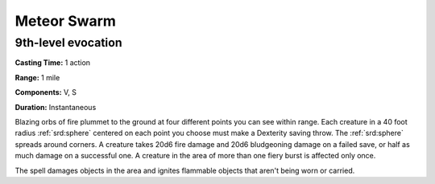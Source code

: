 
.. _srd:meteor-swarm:

Meteor Swarm
-------------------------------------------------------------

9th-level evocation
^^^^^^^^^^^^^^^^^^^

**Casting Time:** 1 action

**Range:** 1 mile

**Components:** V, S

**Duration:** Instantaneous

Blazing orbs of fire plummet to the ground at four different points you
can see within range. Each creature in a 40 foot radius :ref:`srd:sphere` centered
on each point you choose must make a Dexterity saving throw. The :ref:`srd:sphere`
spreads around corners. A creature takes 20d6 fire damage and 20d6
bludgeoning damage on a failed save, or half as much damage on a
successful one. A creature in the area of more than one fiery burst is
affected only once.

The spell damages objects in the area and ignites flammable objects that
aren't being worn or carried.
